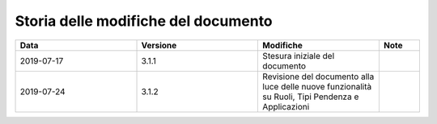 .. _versioni:

Storia delle modifiche del documento
------------------------------------

.. csv-table::
  :header: "Data","Versione", "Modifiche", "Note"
  :widths: 30,30,30,10

  "2019-07-17", "3.1.1","Stesura iniziale del documento", ""
  "2019-07-24", "3.1.2","Revisione del documento alla luce delle nuove funzionalità su Ruoli, Tipi Pendenza e Applicazioni", ""
